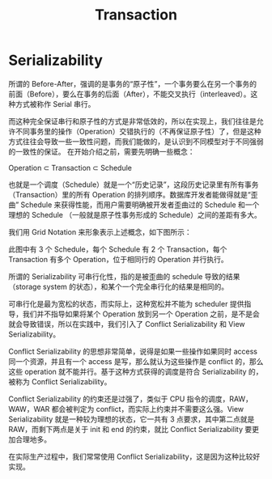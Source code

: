 :PROPERTIES:
:ID:       dbecf1c9-8dcd-410a-9bed-955c80d711ea
:END:
#+title: Transaction

* Serializability
所谓的 Before-After，强调的是事务的“原子性”，一个事务要么在另一个事务的前面（Before），要么在事务的后面（After），不能交叉执行（interleaved）。这种方式被称作 Serial 串行。

而这种完全保证串行和原子性的方式是非常低效的，所以在实现上，我们往往是允许不同事务里的操作（Operation）交错执行的（不再保证原子性）了，但是这种方式往往会导致一些一致性问题，而我们能做的，是认识到不同模型对于不同强弱的一致性的保证。
在开始介绍之前，需要先明确一些概念：

Operation ⊂ Transaction ⊂ Schedule

也就是一个调度（Schedule）就是一个“历史记录”，这段历史记录里有所有事务（Transaction）里的所有 Operation 的排列顺序。数据库开发者能做得就是“歪曲” Schedule 来获得性能，而用户需要明确被开发者歪曲过的 Schedule 和一个理想的 Schedule （一般就是原子性事务形成的 Schedule）之间的差距有多大。

我们用 Grid Notation 来形象表示上述概念，如下图所示：

[[file:img/clipboard-20241105T194227.png]]

此图中有 3 个 Schedule，每个 Schedule 有 2 个 Transaction，每个 Transaction 有多个 Operation，位于相同行的 Operation 并行执行。

所谓的 Serializability 可串行化性，指的是被歪曲的 schedule 导致的结果（storage system 的状态），和某个一个完全串行化的结果是相同的。

可串行化是最为宽松的状态，而实际上，这种宽松并不能为 scheduler 提供指导，我们并不指导如果将某个 Operation 放到另一个 Operation 之前，是不是会就会导致错误，所以在实践中，我们引入了 Conflict Serializability 和 View Serializability。

Conflict Serializability 的思想非常简单，说得是如果一些操作如果同时 access 同一个资源，并且有一个 access 是写，那么就认为这些操作是 conflict 的，那么这些 operation 就不能并行。基于这种方式获得的调度是符合 Serializability 的，被称为 Conflict Serializability。

Conflict Serializability 的约束还是过强了，类似于 CPU 指令的调度，RAW，WAW，WAR 都会被判定为 conflict，而实际上约束并不需要这么强。View Serializability 就是一种较为理想的状态，它一共有 3 点要求，其中第二点就是 RAW，而剩下两点是关于 init 和 end 的约束，就比 Conflict Serializability 要更加合理地多。

在实际生产过程中，我们常常使用 Conflict Serializability，这是因为这种比较好实现。

[[file:img/clipboard-20241105T194446.png]]
